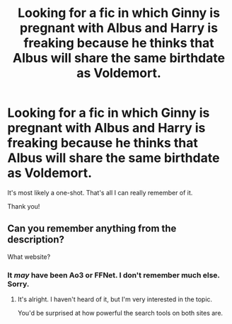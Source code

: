 #+TITLE: Looking for a fic in which Ginny is pregnant with Albus and Harry is freaking because he thinks that Albus will share the same birthdate as Voldemort.

* Looking for a fic in which Ginny is pregnant with Albus and Harry is freaking because he thinks that Albus will share the same birthdate as Voldemort.
:PROPERTIES:
:Author: Not_Steve
:Score: 1
:DateUnix: 1564527615.0
:DateShort: 2019-Jul-31
:FlairText: Request
:END:
It's most likely a one-shot. That's all I can really remember of it.

Thank you!


** Can you remember anything from the description?

What website?
:PROPERTIES:
:Score: 1
:DateUnix: 1564531398.0
:DateShort: 2019-Jul-31
:END:

*** It /may/ have been Ao3 or FFNet. I don't remember much else. Sorry.
:PROPERTIES:
:Author: Not_Steve
:Score: 2
:DateUnix: 1564532423.0
:DateShort: 2019-Jul-31
:END:

**** It's alright. I haven't heard of it, but I'm very interested in the topic.

You'd be surprised at how powerful the search tools on both sites are.
:PROPERTIES:
:Score: 1
:DateUnix: 1564533807.0
:DateShort: 2019-Jul-31
:END:
